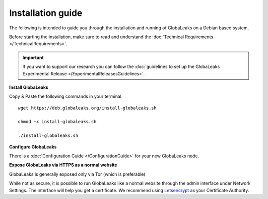 =============================
Installation guide
=============================

The following is intended to guide you through the installation and running of GlobaLeaks on a Debian based system.

Before starting the installation, make sure to read and understand the :doc:`Technical Requirements </TechnicalRequirements>`.

.. Important::
   If you want to support our research you can follow the :doc:`guidelines to set up the GlobaLeaks Experimental Release </ExperimentalReleasesGuidelines>`.

**Install GlobaLeaks**

Copy & Paste the following commands in your terminal: ::

  wget https://deb.globaleaks.org/install-globaleaks.sh
  
  chmod +x install-globaleaks.sh
  
  ./install-globaleaks.sh
  

**Configure GlobaLeaks**

There is a :doc:`Configuration Guide </ConfigurationGuide>` for your new GlobaLeaks node.

**Expose GlobaLeaks via HTTPS as a normal website**

GlobaLeaks is generally exposed only via Tor (which is preferable)

While not as secure, it is possible to run GlobaLeaks like a normal website through the admin interface under Network Settings. The interface will help you get a certificate. We recommend using `Letsencrypt <https://letsencrypt.org/>`_ as your Certificate Authority.
